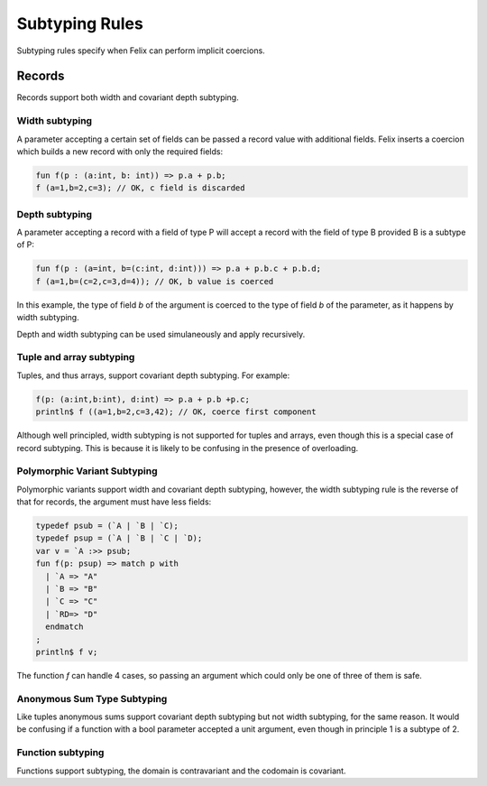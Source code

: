 Subtyping Rules
===============

Subtyping rules specify when Felix can perform implicit coercions.

Records
-------

Records support both width and covariant depth subtyping.

Width subtyping
+++++++++++++++

A parameter accepting a certain set of fields can be passed
a record value with additional fields. Felix inserts a coercion
which builds a new record with only the required fields:


.. code-block:: felix

  fun f(p : (a:int, b: int)) => p.a + p.b;
  f (a=1,b=2,c=3); // OK, c field is discarded

Depth subtyping
+++++++++++++++

A parameter accepting a record with a field of type P
will accept a record with the field of type B provided
B is a subtype of P:

.. code-block:: felix

  fun f(p : (a=int, b=(c:int, d:int))) => p.a + p.b.c + p.b.d;
  f (a=1,b=(c=2,c=3,d=4)); // OK, b value is coerced

In this example, the type of field `b` of the argument 
is coerced to the type of field `b` of the parameter,
as it happens by width subtyping.

Depth and width subtyping can be used simulaneously and
apply recursively.

Tuple and array subtyping
+++++++++++++++++++++++++

Tuples, and thus arrays, support covariant depth subtyping.
For example:

.. code-block:: felix

  f(p: (a:int,b:int), d:int) => p.a + p.b +p.c;
  println$ f ((a=1,b=2,c=3,42); // OK, coerce first component

Although well principled, width subtyping is not supported
for tuples and arrays, even though this is a special case
of record subtyping. This is because it is likely to be
confusing in the presence of overloading.

Polymorphic Variant Subtyping
+++++++++++++++++++++++++++++

Polymorphic variants support width and covariant depth
subtyping, however, the width subtyping rule is the
reverse of that for records, the argument must have less fields:

.. code-block:: felix

  typedef psub = (`A | `B | `C);
  typedef psup = (`A | `B | `C | `D);
  var v = `A :>> psub;
  fun f(p: psup) => match p with
    | `A => "A"
    | `B => "B"
    | `C => "C"
    | `RD=> "D"
    endmatch
  ;
  println$ f v;
 
   
The function `f` can handle 4 cases, so passing an argument which could
only be one of three of them is safe.

Anonymous Sum Type Subtyping
++++++++++++++++++++++++++++

Like tuples anonymous sums support covariant depth subtyping
but not width subtyping, for the same reason. It would be confusing
if a function with a bool parameter accepted a unit argument,
even though in principle 1 is a subtype of 2.

Function subtyping
++++++++++++++++++

Functions support subtyping, the domain is contravariant and
the codomain is covariant.


